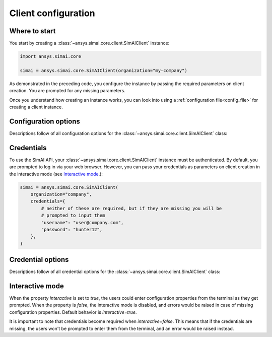 .. _configuration:
.. py:module:: ansys.simai.core.utils.configuration

Client configuration
====================

Where to start
--------------

You start by creating a :class:`~ansys.simai.core.client.SimAIClient`
instance:

.. code-block:: python

    import ansys.simai.core

    simai = ansys.simai.core.SimAIClient(organization="my-company")


As demonstrated in the preceding code, you configure the instance by
passing the required parameters on client creation. You are prompted
for any missing parameters.

Once you understand how creating an instance works, you can look into using a
:ref:`configuration file<config_file>` for creating a client instance.

Configuration options
---------------------

Descriptions follow of all configuration options for the :class:`~ansys.simai.core.client.SimAIClient`
class:

.. autopydantic_model:: ClientConfig
  :model-show-config-summary: False
  :model-show-validator-summary: False
  :model-show-json: False
  :model-show-field-summary: False
  :model-show-validator-members: False
  :field-list-validators: False


Credentials
-----------

To use the SimAI API, your :class:`~ansys.simai.core.client.SimAIClient`
instance must be authenticated. By default, you are prompted to log in
via your web browser. However, you can pass your credentials as parameters
on client creation in the interactive mode (see `Interactive mode`_.):

.. code-block:: python

    simai = ansys.simai.core.SimAIClient(
        organization="company",
        credentials={
            # neither of these are required, but if they are missing you will be
            # prompted to input them
            "username": "user@company.com",
            "password": "hunter12",
        },
    )

Credential options
------------------

Descriptions follow of all credential options for the :class:`~ansys.simai.core.client.SimAIClient`
class:

.. autopydantic_model:: Credentials
  :model-show-config-summary: False
  :model-show-validator-summary: False
  :model-show-validator-members: False
  :model-show-json: False
  :field-list-validators: False

.. _Interactive mode:

Interactive mode
------------------

When the property `interactive` is set to `true`, the users could enter configuration
properties from the terminal as they get prompted.
When the property is `false`, the interactive mode is disabled, and errors would be raised
in case of missing configuration properties.
Default behavior is `interactive=true`.

It is important to note that credentials become required when `interactive=false`.
This means that if the credentials are missing, the users won't be prompted to enter them
from the terminal, and an error would be raised instead.
